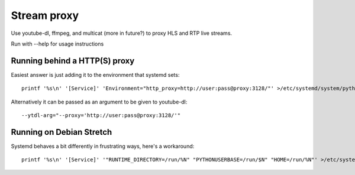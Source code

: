 Stream proxy
============

Use youtube-dl, ffmpeg, and multicat (more in future?) to proxy HLS and RTP live streams.

Run with --help for usage instructions

Running behind a HTTP(S) proxy
------------------------------
Easiest answer is just adding it to the environment that systemd sets::

    printf '%s\n' '[Service]' 'Environment="http_proxy=http://user:pass@proxy:3128/"' >/etc/systemd/system/python3-stream-proxy.service.d/override.conf

Alternatively it can be passed as an argument to be given to youtube-dl::

    --ytdl-arg="--proxy='http://user:pass@proxy:3128/'"

Running on Debian Stretch
-------------------------
Systemd behaves a bit differently in frustrating ways, here's a workaround::

    printf '%s\n' '[Service]' '"RUNTIME_DIRECTORY=/run/%N" "PYTHONUSERBASE=/run/$N" "HOME=/run/%N"' >/etc/systemd/system/python3-stream-proxy.service.d/override.conf
